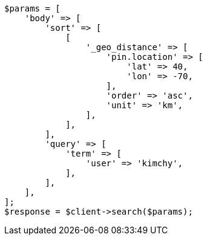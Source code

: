 // search/request/sort.asciidoc:444

[source, php]
----
$params = [
    'body' => [
        'sort' => [
            [
                '_geo_distance' => [
                    'pin.location' => [
                        'lat' => 40,
                        'lon' => -70,
                    ],
                    'order' => 'asc',
                    'unit' => 'km',
                ],
            ],
        ],
        'query' => [
            'term' => [
                'user' => 'kimchy',
            ],
        ],
    ],
];
$response = $client->search($params);
----
